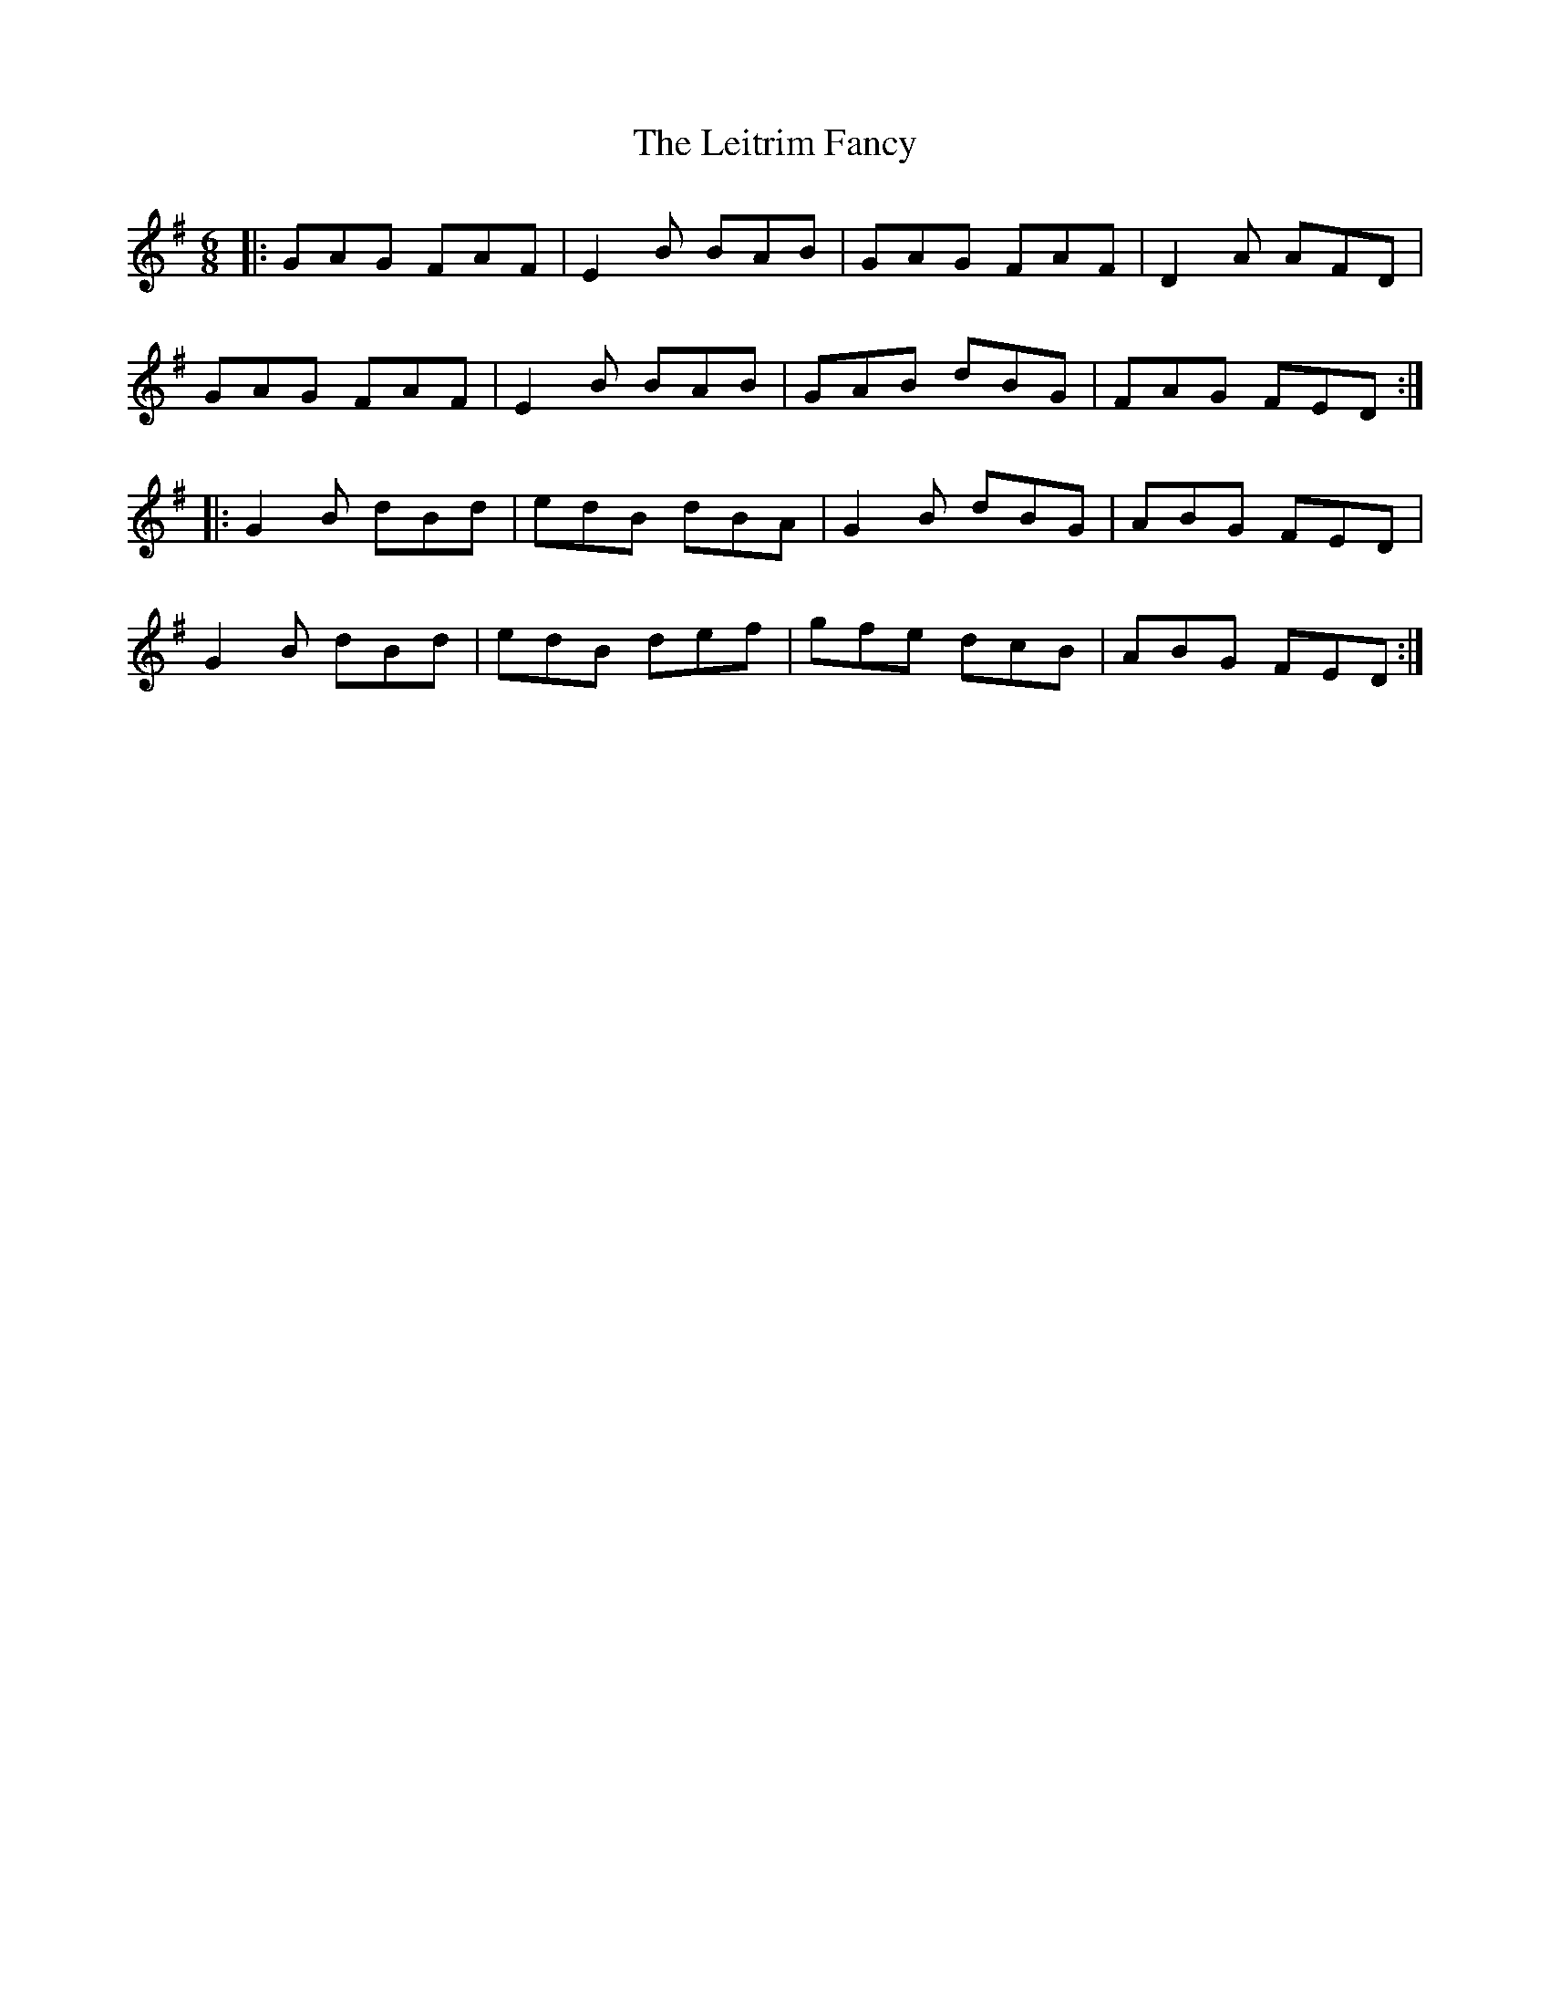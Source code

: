 X: 23358
T: Leitrim Fancy, The
R: jig
M: 6/8
K: Eminor
|:GAG FAF|E2B BAB|GAG FAF|D2A AFD|
GAG FAF|E2B BAB|GAB dBG|FAG FED:|
|:G2B dBd|edB dBA|G2B dBG|ABG FED|
G2B dBd|edB def|gfe dcB|ABG FED:|

